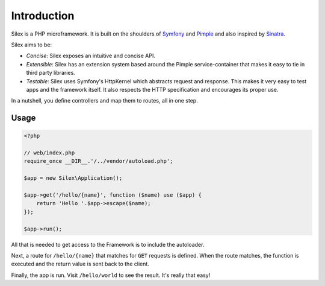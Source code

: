 Introduction
============

Silex is a PHP microframework. It is built on the shoulders of `Symfony`_ and
`Pimple`_ and also inspired by `Sinatra`_.

Silex aims to be:

* *Concise*: Silex exposes an intuitive and concise API.

* *Extensible*: Silex has an extension system based around the Pimple
  service-container that makes it easy to tie in third party libraries.

* *Testable*: Silex uses Symfony's HttpKernel which abstracts request and
  response. This makes it very easy to test apps and the framework itself. It
  also respects the HTTP specification and encourages its proper use.

In a nutshell, you define controllers and map them to routes, all in one step.

Usage
-----

.. code-block:: php

    <?php

    // web/index.php
    require_once __DIR__.'/../vendor/autoload.php';

    $app = new Silex\Application();

    $app->get('/hello/{name}', function ($name) use ($app) {
        return 'Hello '.$app->escape($name);
    });

    $app->run();

All that is needed to get access to the Framework is to include the
autoloader.

Next, a route for ``/hello/{name}`` that matches for ``GET`` requests is
defined. When the route matches, the function is executed and the return value
is sent back to the client.

Finally, the app is run. Visit ``/hello/world`` to see the result. It's really
that easy!

.. _Symfony: http://symfony.com/
.. _Pimple: http://pimple.sensiolabs.org/
.. _Sinatra: http://www.sinatrarb.com/
